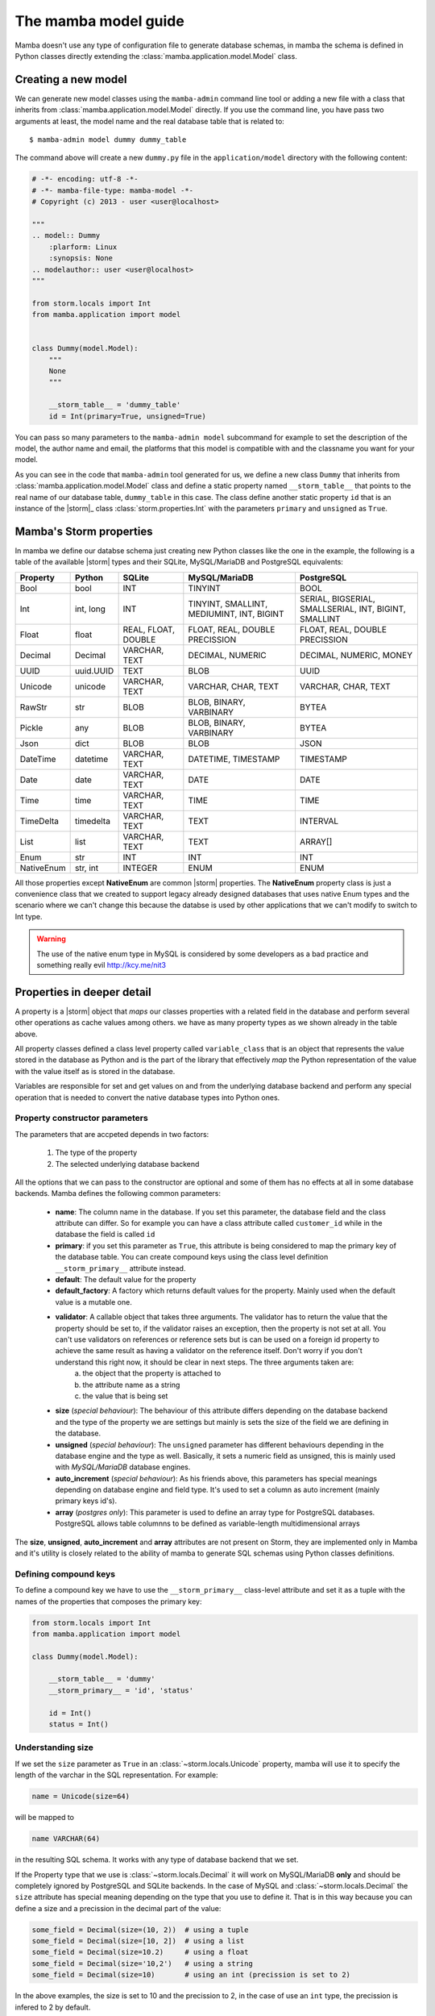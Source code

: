 .. _model:

=====================
The mamba model guide
=====================

Mamba doesn't use any type of configuration file to generate database schemas, in mamba the schema is defined in Python classes directly extending the :class:`mamba.application.model.Model` class.

Creating a new model
====================

We can generate new model classes using the ``mamba-admin`` command line tool or adding a new file with a class that inherits from :class:`mamba.application.model.Model` directly. If you use the command line, you have pass two arguments at least, the model name and the real database table that is related to::

    $ mamba-admin model dummy dummy_table

The command above will create a new ``dummy.py`` file in the ``application/model`` directory with the following content:

.. sourcecode:: python

    # -*- encoding: utf-8 -*-
    # -*- mamba-file-type: mamba-model -*-
    # Copyright (c) 2013 - user <user@localhost>

    """
    .. model:: Dummy
        :plarform: Linux
        :synopsis: None
    .. modelauthor:: user <user@localhost>
    """

    from storm.locals import Int
    from mamba.application import model


    class Dummy(model.Model):
        """
        None
        """

        __storm_table__ = 'dummy_table'
        id = Int(primary=True, unsigned=True)

You can pass so many parameters to the ``mamba-admin model`` subcommand for example to set the description of the model, the author name and email, the platforms that this model is compatible with and the classname you want for your model.

As you can see in the code that ``mamba-admin`` tool generated for us, we define a new class ``Dummy`` that inherits from :class:`mamba.application.model.Model` class and define a static property named ``__storm_table__`` that points to the real name of our database table, ``dummy_table`` in this case. The class define another static property ``id`` that is an instance of the |storm|_ class :class:`storm.properties.Int` with the parameters ``primary`` and ``unsigned`` as ``True``.

Mamba's Storm properties
========================
In mamba we define our databse schema just creating new Python classes like the one in the example, the following is a table of the available |storm| types and their SQLite, MySQL/MariaDB and PostgreSQL equivalents:

+------------+-----------+---------------------+-------------------------------------------+-------------------------------------------------------+
| Property   | Python    | SQLite              | MySQL/MariaDB                             | PostgreSQL                                            |
+============+===========+=====================+===========================================+=======================================================+
| Bool       | bool      | INT                 | TINYINT                                   | BOOL                                                  |
+------------+-----------+---------------------+-------------------------------------------+-------------------------------------------------------+
| Int        | int, long | INT                 | TINYINT, SMALLINT, MEDIUMINT, INT, BIGINT | SERIAL, BIGSERIAL, SMALLSERIAL, INT, BIGINT, SMALLINT |
+------------+-----------+---------------------+-------------------------------------------+-------------------------------------------------------+
| Float      | float     | REAL, FLOAT, DOUBLE | FLOAT, REAL, DOUBLE PRECISSION            | FLOAT, REAL, DOUBLE PRECISSION                        |
+------------+-----------+---------------------+-------------------------------------------+-------------------------------------------------------+
| Decimal    | Decimal   | VARCHAR, TEXT       | DECIMAL, NUMERIC                          | DECIMAL, NUMERIC, MONEY                               |
+------------+-----------+---------------------+-------------------------------------------+-------------------------------------------------------+
| UUID       | uuid.UUID | TEXT                | BLOB                                      | UUID                                                  |
+------------+-----------+---------------------+-------------------------------------------+-------------------------------------------------------+
| Unicode    | unicode   | VARCHAR, TEXT       | VARCHAR, CHAR, TEXT                       | VARCHAR, CHAR, TEXT                                   |
+------------+-----------+---------------------+-------------------------------------------+-------------------------------------------------------+
| RawStr     | str       | BLOB                | BLOB, BINARY, VARBINARY                   | BYTEA                                                 |
+------------+-----------+---------------------+-------------------------------------------+-------------------------------------------------------+
| Pickle     | any       | BLOB                | BLOB, BINARY, VARBINARY                   | BYTEA                                                 |
+------------+-----------+---------------------+-------------------------------------------+-------------------------------------------------------+
| Json       | dict      | BLOB                | BLOB                                      | JSON                                                  |
+------------+-----------+---------------------+-------------------------------------------+-------------------------------------------------------+
| DateTime   | datetime  | VARCHAR, TEXT       | DATETIME, TIMESTAMP                       | TIMESTAMP                                             |
+------------+-----------+---------------------+-------------------------------------------+-------------------------------------------------------+
| Date       | date      | VARCHAR, TEXT       | DATE                                      | DATE                                                  |
+------------+-----------+---------------------+-------------------------------------------+-------------------------------------------------------+
| Time       | time      | VARCHAR, TEXT       | TIME                                      | TIME                                                  |
+------------+-----------+---------------------+-------------------------------------------+-------------------------------------------------------+
| TimeDelta  | timedelta | VARCHAR, TEXT       | TEXT                                      | INTERVAL                                              |
+------------+-----------+---------------------+-------------------------------------------+-------------------------------------------------------+
| List       | list      | VARCHAR, TEXT       | TEXT                                      | ARRAY[]                                               |
+------------+-----------+---------------------+-------------------------------------------+-------------------------------------------------------+
| Enum       | str       | INT                 | INT                                       | INT                                                   |
+------------+-----------+---------------------+-------------------------------------------+-------------------------------------------------------+
| NativeEnum | str, int  | INTEGER             | ENUM                                      | ENUM                                                  |
+------------+-----------+---------------------+-------------------------------------------+-------------------------------------------------------+

All those properties except **NativeEnum** are common |storm| properties. The **NativeEnum** property class is just a convenience class that we created to support legacy already designed databases that uses native Enum types and the scenario where we can't change this because the databse is used by other applications that we can't modify to switch to Int type.

.. warning::

    The use of the native enum type in MySQL is considered by some developers as a bad practice and something really evil http://kcy.me/nit3

Properties in deeper detail
===========================
A property is a |storm| object that *maps* our classes properties with a related field in the database and perform several other operations as cache values among others. we have as many property types as we shown already in the table above.

All property classes defined a class level property called ``variable_class`` that is an object that represents the value stored in the database as Python and is the part of the library that effectively *map* the Python representation of the value with the value itself as is stored in the database.

Variables are responsible for set and get values on and from the underlying database backend and perform any special operation that is needed to convert the native database types into Python ones.

Property constructor parameters
-------------------------------

The parameters that are accpeted depends in two factors:

    1. The type of the property
    2. The selected underlying database backend

All the options that we can pass to the constructor are optional and some of them has no effects at all in some database backends. Mamba defines the following common parameters:

    * **name**: The column name in the database. If you set this parameter, the database field and the class attribute can differ. So for example you can have a class attribute called ``customer_id`` while in the database the field is called ``id``
    * **primary**: if you set this parameter as ``True``, this attribute is being considered to map the primary key of the database table. You can create compound keys using the class level definition ``__storm_primary__`` attribute instead.
    * **default**: The default value for the property
    * **default_factory**: A factory which returns default values for the property. Mainly used when the default value is a mutable one.
    * **validator**: A callable object that takes three arguments. The validator has to return the value that the property should be set to, if the validator raises an exception, then the property is not set at all. You can't use validators on references or reference sets but is can be used on a foreign id property to achieve the same result as having a validator on the reference itself. Don't worry if you don't understand this right now, it should be clear in next steps. The three arguments taken are:
        a. the object that the property is attached to
        b. the attribute name as a string
        c. the value that is being set
    * **size** (*special behaviour*): The behaviour of this attribute differs depending on the database backend and the type of the property we are settings but mainly is sets the size of the field we are defining in the database.
    * **unsigned** (*special behaviour*): The ``unsigned`` parameter has different behaviours depending in the database engine and the type as well. Basically, it sets a numeric field as unsigned, this is mainly used with *MySQL/MariaDB* database engines.
    * **auto_increment** (*special behaviour*): As his friends above, this parameters has special meanings depending on database engine and field type. It's used to set a column as auto increment (mainly primary keys id's).
    * **array** (*postgres only*): This parameter is used to define an array type for PostgreSQL databases. PostgreSQL allows table columnns to be defined as variable-length multidimensional arrays

The **size**, **unsigned**, **auto_increment** and **array** attributes are not present on Storm, they are implemented only in Mamba and it's utility is closely related to the ability of mamba to generate SQL schemas using Python classes definitions.

Defining compound keys
----------------------

To define a compound key we have to use the ``__storm_primary__`` class-level attribute and set it as a tuple with the names of the properties that composes the primary key:

.. sourcecode:: python

    from storm.locals import Int
    from mamba.application import model

    class Dummy(model.Model):

        __storm_table__ = 'dummy'
        __storm_primary__ = 'id', 'status'

        id = Int()
        status = Int()

Understanding size
------------------

If we set the ``size`` parameter as ``True`` in an :class:`~storm.locals.Unicode` property, mamba will use it to specify the length of the varchar in the SQL representation. For example:

.. sourcecode:: python

    name = Unicode(size=64)

will be mapped to

.. code-block:: sql

    name VARCHAR(64)

in the resulting SQL schema. It works with any type of database backend that we set.

If the Property type that we use is :class:`~storm.locals.Decimal` it will work on MySQL/MariaDB **only** and should be completely ignored by PostgreSQL and SQLite backends. In the case of MySQL and :class:`~storm.locals.Decimal` the ``size`` attribute has special meaning depending on the type that you use to define it. That is in this way because you can define a size and a precission in the decimal part of the value:

.. sourcecode:: python

    some_field = Decimal(size=(10, 2))  # using a tuple
    some_field = Decimal(size=[10, 2])  # using a list
    some_field = Decimal(size=10.2)     # using a float
    some_field = Decimal(size='10,2')   # using a string
    some_field = Decimal(size=10)       # using an int (precission is set to 2)

In the above examples, the size is set to 10 and the precission to 2, in the case of use an ``int`` type, the precission is infered to 2 by default.

If the Property type is :class:`~storm.locals.Int` mamba should ignore it for PostgreSQL and SQLite, if the configured backend is MySQL, mamba will use the given parameter as the size of the int:

.. sourcecode:: python

    age = Int(size=2)

should be mapped to

.. code-block:: sql

    age INT(2)

Some notes about unsigned
-------------------------

Unsigned is completely ignored by PostgreSQL and SQLite backends so it has no effect at all if you are using any of them.

The auto_increment attribute
----------------------------

This attribute sets a colums or field as ``AUTO INCREMENT`` in MySQL and MariaDB backends if it's present and ``True`` in a :class:`~storm.locals.Int` property, otherwise is ignored. This is normally used with ``primary`` attribute also set as ``True``.

If you define ``auto_increment`` as ``True`` in a :class:`~storm.locals.Int` type property using a PostgreSQL backend, then it will be automaticaly transformed to a ``serial`` type.

This attribute is ignored when using SQLite backend.

Model operations
================

Create and insert a new object into the database is pretty straightforward, we just have to create a new instance of our model and cal the ``create`` method on it:

.. sourcecode:: python

    >>> dummy = Dummy()
    >>> dummy.name = u'The Dummy'
    >>> dummy.create()

Read a model instance (or row) from the database is as easy as using the ``read`` method of the :class:`~mamba.application.model.Model` class with the id of the row we want to get from the database:

.. sourcecode:: python

    >>> dummy = Dummy().read(1)

Update is performed in the same easy way, we just modify our object and call the ``update`` method on it:

..sourcecode:: python

    >>> dummy.name = u'Modified Dummy'
    >>> dummy.update()

Finally the delete operation is not different, we just call the ``delete`` method from our object (note that this doesn't delete the object reference itself, only the databse row):

.. sourcecode:: python

    >>> dummy.delete()

.. note::

    In mamba **CRUD** operations are executed as |twisted| transactions in the model object if we don't override the methods to have a different behaviour.



References
==========

Of course we can define references between models (and between tables by extension) intanciating :class:`~storm.locals.Reference` and :class:`~storm.locals.ReferenceSet` objects in our model definition:

.. sourcecode:: python

    from storm.locals import Int, Reference
    from mamba.application import model

    from application.model.dojo import Dojo

    class Figther(model.Model):

        __storm_table__ = 'figther'

        id = Int(primary=True, auto_increment=True, unsigned=True)
        dojo_id = Int(unsigned)
        dojo = Reference(dojo_id, Dojo.id)

In the previous example we defined a ``Figther`` class that define a many-to-one reference with the ``Dojo`` class imported from the dojo model. As this reference has been set we can use the following code to refer to the figther's dojo in our application:

.. sourcecode:: python

    >>> figther = Figther().read(1)
    >>> print(figther.dojo.id)
    1
    >>> print(figther.dojo.name)
    u'SuperDojo'

